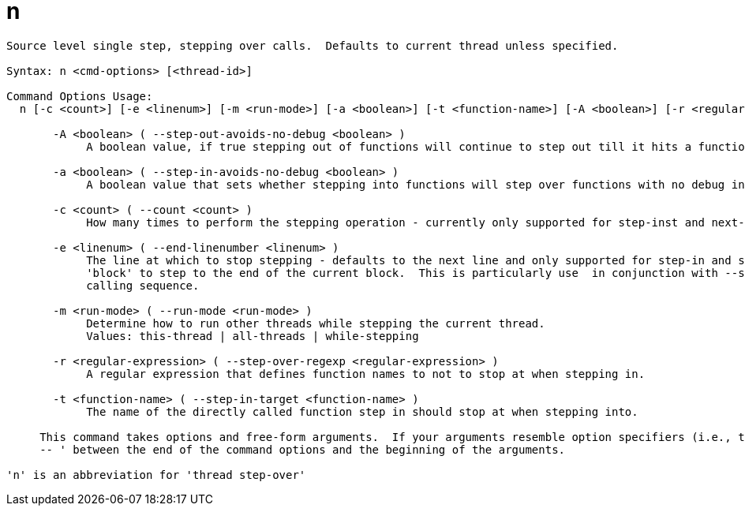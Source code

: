 = n

----
Source level single step, stepping over calls.  Defaults to current thread unless specified.

Syntax: n <cmd-options> [<thread-id>]

Command Options Usage:
  n [-c <count>] [-e <linenum>] [-m <run-mode>] [-a <boolean>] [-t <function-name>] [-A <boolean>] [-r <regular-expression>] [<thread-id>]

       -A <boolean> ( --step-out-avoids-no-debug <boolean> )
            A boolean value, if true stepping out of functions will continue to step out till it hits a function with debug information.

       -a <boolean> ( --step-in-avoids-no-debug <boolean> )
            A boolean value that sets whether stepping into functions will step over functions with no debug information.

       -c <count> ( --count <count> )
            How many times to perform the stepping operation - currently only supported for step-inst and next-inst.

       -e <linenum> ( --end-linenumber <linenum> )
            The line at which to stop stepping - defaults to the next line and only supported for step-in and step-over.  You can also pass the string
            'block' to step to the end of the current block.  This is particularly use  in conjunction with --step-target to step through a complex
            calling sequence.

       -m <run-mode> ( --run-mode <run-mode> )
            Determine how to run other threads while stepping the current thread.
            Values: this-thread | all-threads | while-stepping

       -r <regular-expression> ( --step-over-regexp <regular-expression> )
            A regular expression that defines function names to not to stop at when stepping in.

       -t <function-name> ( --step-in-target <function-name> )
            The name of the directly called function step in should stop at when stepping into.
     
     This command takes options and free-form arguments.  If your arguments resemble option specifiers (i.e., they start with a - or --), you must use '
     -- ' between the end of the command options and the beginning of the arguments.

'n' is an abbreviation for 'thread step-over'
----